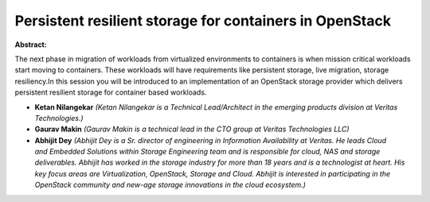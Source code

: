 Persistent resilient storage for containers in OpenStack
~~~~~~~~~~~~~~~~~~~~~~~~~~~~~~~~~~~~~~~~~~~~~~~~~~~~~~~~

**Abstract:**

The next phase in migration of workloads from virtualized environments to containers is when mission critical workloads start moving to containers. These workloads will have requirements like persistent storage, live migration, storage resiliency.In this session you will be introduced to an implementation of an OpenStack storage provider which delivers persistent resilient storage for container based workloads.


* **Ketan Nilangekar** *(Ketan Nilangekar is a Technical Lead/Architect in the emerging products division at Veritas Technologies.)*

* **Gaurav Makin** *(Gaurav Makin is a technical lead in the CTO group at Veritas Technologies LLC)*

* **Abhijit Dey** *(Abhijit Dey is a Sr. director of engineering in Information Availability at Veritas. He leads Cloud and Embedded Solutions within Storage Engineering team and is responsible for cloud, NAS and storage deliverables. Abhijit has worked in the storage industry for more than 18 years and is a technologist at heart. His key focus areas are Virtualization, OpenStack, Storage and Cloud. Abhijit is interested in participating in the OpenStack community and new-age storage innovations in the cloud ecosystem.)*
